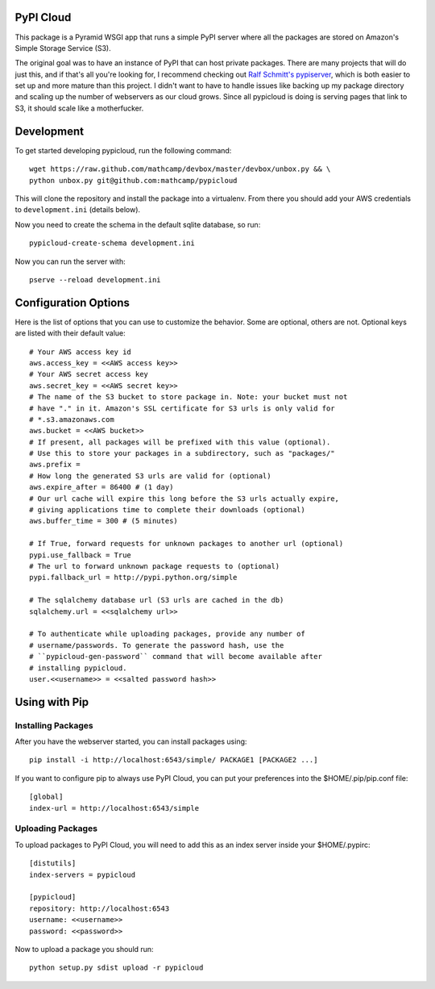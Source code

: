 PyPI Cloud
==========
This package is a Pyramid WSGI app that runs a simple PyPI server where all the
packages are stored on Amazon's Simple Storage Service (S3).

The original goal was to have an instance of PyPI that can host private
packages. There are many projects that will do just this, and if that's all
you're looking for, I recommend checking out `Ralf Schmitt's pypiserver
<https://github.com/schmir/pypiserver>`_, which is both easier to set up and
more mature than this project. I didn't want to have to handle issues like
backing up my package directory and scaling up the number of webservers as our
cloud grows. Since all pypicloud is doing is serving pages that link to S3, it
should scale like a motherfucker.

Development
===========
To get started developing pypicloud, run the following command::

    wget https://raw.github.com/mathcamp/devbox/master/devbox/unbox.py && \
    python unbox.py git@github.com:mathcamp/pypicloud

This will clone the repository and install the package into a virtualenv. From
there you should add your AWS credentials to ``development.ini`` (details below).

Now you need to create the schema in the default sqlite database, so run::

    pypicloud-create-schema development.ini

Now you can run the server with::

    pserve --reload development.ini

Configuration Options
=====================
Here is the list of options that you can use to customize the behavior. Some
are optional, others are not. Optional keys are listed with their default
value::

    # Your AWS access key id
    aws.access_key = <<AWS access key>>
    # Your AWS secret access key
    aws.secret_key = <<AWS secret key>>
    # The name of the S3 bucket to store package in. Note: your bucket must not
    # have "." in it. Amazon's SSL certificate for S3 urls is only valid for
    # *.s3.amazonaws.com
    aws.bucket = <<AWS bucket>>
    # If present, all packages will be prefixed with this value (optional).
    # Use this to store your packages in a subdirectory, such as "packages/"
    aws.prefix =
    # How long the generated S3 urls are valid for (optional)
    aws.expire_after = 86400 # (1 day)
    # Our url cache will expire this long before the S3 urls actually expire,
    # giving applications time to complete their downloads (optional)
    aws.buffer_time = 300 # (5 minutes)

    # If True, forward requests for unknown packages to another url (optional)
    pypi.use_fallback = True
    # The url to forward unknown package requests to (optional)
    pypi.fallback_url = http://pypi.python.org/simple

    # The sqlalchemy database url (S3 urls are cached in the db)
    sqlalchemy.url = <<sqlalchemy url>>

    # To authenticate while uploading packages, provide any number of
    # username/passwords. To generate the password hash, use the
    # ``pypicloud-gen-password`` command that will become available after
    # installing pypicloud.
    user.<<username>> = <<salted password hash>>

Using with Pip
==============

Installing Packages
-------------------
After you have the webserver started, you can install packages using::

    pip install -i http://localhost:6543/simple/ PACKAGE1 [PACKAGE2 ...]

If you want to configure pip to always use PyPI Cloud, you can put your
preferences into the $HOME/.pip/pip.conf file::

    [global]
    index-url = http://localhost:6543/simple

Uploading Packages
------------------
To upload packages to PyPI Cloud, you will need to add this as an index server
inside your $HOME/.pypirc::

    [distutils]
    index-servers = pypicloud

    [pypicloud]
    repository: http://localhost:6543
    username: <<username>>
    password: <<password>>

Now to upload a package you should run::

    python setup.py sdist upload -r pypicloud
